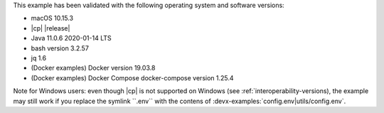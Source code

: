 This example has been validated with the following operating system and software versions:

- macOS 10.15.3
- |cp| |release|
- Java 11.0.6 2020-01-14 LTS
- bash version 3.2.57
- jq 1.6
- (Docker examples) Docker version 19.03.8
- (Docker examples) Docker Compose docker-compose version 1.25.4

Note for Windows users: even though |cp| is not supported on Windows (see :ref:`interoperability-versions), the example may still work if you replace the symlink ``.env`` with the contens of :devx-examples:`config.env|utils/config.env`.
